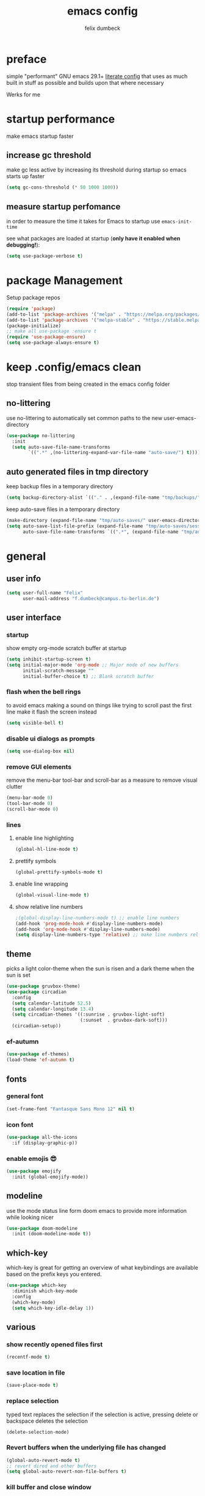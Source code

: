#+TITLE: emacs config
#+AUTHOR: felix dumbeck
#+PROPERTY: header-args :emacs-lisp :tangle .config/emacs/init.el :results silent :mkdirp yes
#+auto_tangle: t

* preface

simple "performant" GNU emacs 29.1+ [[https://leanpub.com/lit-config/read][literate config]] that uses as much built in stuff as possible and builds upon that where necessary

Werks for me

* startup performance

make emacs startup faster

** increase gc threshold

make gc less active by increasing its threshold during startup so emacs starts up faster

#+begin_src emacs-lisp
  (setq gc-cons-threshold (* 50 1000 1000))
#+end_src

** measure startup perfomance

in order to measure the time it takes for Emacs to startup use ~emacs-init-time~

see what packages are loaded at startup (*only have it enabled when debugging!*):

#+begin_src emacs-lisp :tangle no
  (setq use-package-verbose t)
#+end_src

* package Management

Setup package repos

#+begin_src emacs-lisp
  (require 'package)
  (add-to-list 'package-archives '("melpa" . "https://melpa.org/packages/") t)
  (add-to-list 'package-archives '("melpa-stable" . "https://stable.melpa.org/packages/") t)
  (package-initialize)
  ;; make all use-package :ensure t
  (require 'use-package-ensure)
  (setq use-package-always-ensure t)
#+end_src

* keep .config/emacs clean

stop transient files from being created in the emacs config folder

** no-littering

use no-littering to automatically set common paths to the new user-emacs-directory

#+begin_src emacs-lisp
  (use-package no-littering
    :init
    (setq auto-save-file-name-transforms
          `((".*" ,(no-littering-expand-var-file-name "auto-save/") t))))
#+end_src

** auto generated files in tmp directory

keep backup files in a temporary directory

#+begin_src emacs-lisp
  (setq backup-directory-alist `(("." . ,(expand-file-name "tmp/backups/" user-emacs-directory))))
#+end_src
  
keep  auto-save files in a temporary directory

#+begin_src emacs-lisp
  (make-directory (expand-file-name "tmp/auto-saves/" user-emacs-directory) t)
  (setq auto-save-list-file-prefix (expand-file-name "tmp/auto-saves/sessions/" user-emacs-directory)
        auto-save-file-name-transforms `((".*", (expand-file-name "tmp/auto-saves/" user-emacs-directory) t)))
#+end_src

* general
** user info

#+begin_src emacs-lisp
  (setq user-full-name "Felix"
        user-mail-address "f.dumbeck@campus.tu-berlin.de")
#+end_src

** user interface
*** startup

show empty org-mode scratch buffer at startup

#+begin_src emacs-lisp
  (setq inhibit-startup-screen t)
  (setq initial-major-mode 'org-mode ;; Major mode of new buffers
        initial-scratch-message ""
        initial-buffer-choice t) ;; Blank scratch buffer
#+end_src

*** flash when the bell rings

to avoid emacs making a sound on things like trying to scroll past the first line make it flash the screen instead

#+begin_src  emacs-lisp
  (setq visible-bell t)
#+end_src

*** disable ui dialogs as prompts
#+begin_src emacs-lisp
  (setq use-dialog-box nil)
#+end_src
*** remove GUI elements

remove the menu-bar tool-bar and scroll-bar as a measure to remove visual clutter

#+begin_src emacs-lisp
  (menu-bar-mode 0)
  (tool-bar-mode 0)
  (scroll-bar-mode 0)
#+end_src

*** lines
**** enable line highlighting

#+begin_src emacs-lisp
  (global-hl-line-mode t)
#+end_src

**** prettify symbols

#+begin_src emacs-lisp
  (global-prettify-symbols-mode t)
#+end_src

**** enable line wrapping

#+begin_src emacs-lisp
  (global-visual-line-mode t)
#+end_src

**** show relative line numbers

#+begin_src emacs-lisp
  ;(global-display-line-numbers-mode t) ;; enable line numbers
  (add-hook 'prog-mode-hook #'display-line-numbers-mode)
  (add-hook 'org-mode-hook #'display-line-numbers-mode)
  (setq display-line-numbers-type 'relative) ;; make line numbers relative
#+end_src

** theme

picks a light color-theme when the sun is risen and a dark theme when the sun is set

#+begin_src emacs-lisp :tangle no
  (use-package gruvbox-theme)
  (use-package circadian
    :config
    (setq calendar-latitude 52.5)
    (setq calendar-longitude 13.4)
    (setq circadian-themes '((:sunrise . gruvbox-light-soft)
                             (:sunset  . gruvbox-dark-soft)))
    (circadian-setup))
#+end_src

*** ef-autumn

#+begin_src emacs-lisp
  (use-package ef-themes)
  (load-theme 'ef-autumn t)
#+end_src

** fonts
*** general font
#+begin_src emacs-lisp
  (set-frame-font "Fantasque Sans Mono 12" nil t)
#+end_src

*** icon font
#+begin_src emacs-lisp
  (use-package all-the-icons
    :if (display-graphic-p))
#+end_src

*** enable emojis 😎
#+begin_src emacs-lisp
  (use-package emojify
    :init (global-emojify-mode))
#+end_src

** modeline

use the mode status line form doom emacs to provide more information while looking nicer

#+begin_src emacs-lisp
  (use-package doom-modeline
    :init (doom-modeline-mode t))
#+end_src
** which-key

which-key is great for getting an overview of what keybindings are available based on the prefix keys you entered.

#+begin_src emacs-lisp
  (use-package which-key
    :diminish which-key-mode
    :config
    (which-key-mode)
    (setq which-key-idle-delay 1))
#+end_src

** various
*** show recently opened files first

#+begin_src emacs-lisp
  (recentf-mode t)
#+end_src

*** save location in file

#+begin_src emacs-lisp
  (save-place-mode t)
#+end_src

*** replace selection

typed text replaces the selection if the selection is active, pressing delete or backspace deletes the selection

#+begin_src emacs-lisp
  (delete-selection-mode)
#+end_src

*** Revert buffers when the underlying file has changed

#+begin_src emacs-lisp
  (global-auto-revert-mode t)
  ;; revert dired and other buffers
  (setq global-auto-revert-non-file-buffers t)
#+end_src

*** kill buffer and close window

kill the current buffer and close its window with =C-x C-k=

#+begin_src emacs-lisp
  (defun kill-buffer-and-close-window ()
    "Kill the current buffer and close its window."
    (interactive)
    (kill-buffer)
    (delete-window))
  (global-set-key (kbd "C-x C-k") 'kill-buffer-and-close-window)
#+end_src

* completion System
** vertico

performant and minimalistic vertical completion UI based on the default completion system for minibuffers

*** buffer autocompletion with vertico

#+begin_src emacs-lisp
  (use-package vertico
    :custom
    (vertico-cycle t)
    :init
    (vertico-mode))
#+end_src

*** candidate meta information

show meta information about vertico completion options (eg. file size, last edited)

#+begin_src emacs-lisp
  (use-package marginalia
    :after vertico
    :init
    (marginalia-mode))
#+end_src

*** vertico candidate icons

icons for completion options

#+begin_src emacs-lisp
  (use-package all-the-icons-completion
    :after (all-the-icons marginalia)
    :init (all-the-icons-completion-mode)
    :hook (marginalia-mode . all-the-icons-completion-marginalia-setup))
#+end_src

*** save command history

#+begin_src emacs-lisp
  (setq history-length 50)
  (savehist-mode t)
#+end_src

*** Improve Candidate Filtering with Orderless

improve vertico and corfu completions by allowing matches to search terms differently ordered

#+begin_src emacs-lisp
  (use-package orderless
    :after vertico
    :init
    (setq completion-styles '(orderless basic)
          completion-category-defaults nil
          completion-category-overrides '((file (styles partial-completion)))))
#+end_src

** corfu

in-buffer completion UI on top of the built-in completion framework

#+begin_src emacs-lisp
  (use-package corfu
    :custom
    (corfu-cycle t)                ;; Enable cycling for `corfu-next/previous'
    (corfu-auto t)                 ;; Enable auto completion
    (corfu-separator ?\s)          ;; Orderless field separator
    (corfu-auto-prefix 2) ;; show completions after two letters
    (corfu-auto-delay 0) ;; show completions immediatly
    ;; (corfu-quit-at-boundary nil)   ;; Never quit at completion boundary
    ;; (corfu-quit-no-match nil)      ;; Never quit, even if there is no match
    ;; (corfu-preview-current nil)    ;; Disable current candidate preview
    ;; (corfu-preselect 'prompt)      ;; Preselect the prompt
    ;; (corfu-on-exact-match nil)     ;; Configure handling of exact matches
    ;; (corfu-scroll-margin 5)        ;; Use scroll margin
    :init
    (global-corfu-mode)
    (corfu-history-mode)
    (corfu-popupinfo-mode)
    :config
    (setq corfu-popupinfo-delay nil))
#+end_src

*** nerd-icons-corfu

add nerd-font icons to corfu completion candidates

#+begin_src emacs-lisp
  (use-package nerd-icons-corfu
    :init
    (add-to-list 'corfu-margin-formatters #'nerd-icons-corfu-formatter))
#+end_src

*** enable autocompletions in eshell

#+begin_src emacs-lisp :tangle no
  (add-hook 'eshell-mode-hook
            (lambda ()
              (setq-local corfu-auto nil)
              (corfu-mode))
#+end_src

** consult
#+begin_src emacs-lisp
  (use-package consult
    :bind ("C-c r" . 'consult-ripgrep)
    :config
    (keymap-global-set "C-s" 'consult-line)
    (keymap-set minibuffer-local-map "C-r" 'consult-history)
    (setq completion-in-region-function #'consult-completion-in-region)
    )
#+end_src
** cape

extend the built in completion at point functionality

#+begin_src emacs-lisp
  (use-package cape
    ;; Bind dedicated completion commands
    ;; Alternative prefix keys: C-c p, M-p, M-+, ...
    :bind (("C-c p p" . completion-at-point) ;; capf
           ("C-c p t" . complete-tag)        ;; etags
           ("C-c p d" . cape-dabbrev)        ;; or dabbrev-completion
           ("C-c p h" . cape-history)
           ("C-c p f" . cape-file)
           ("C-c p k" . cape-keyword)
           ("C-c p s" . cape-elisp-symbol)
           ("C-c p e" . cape-elisp-block)
           ("C-c p a" . cape-abbrev)
           ("C-c p l" . cape-line)
           ("C-c p w" . cape-dict)
           ("C-c p :" . cape-emoji)
           ("C-c p \\" . cape-tex)
           ("C-c p _" . cape-tex)
           ("C-c p ^" . cape-tex)
           ("C-c p &" . cape-sgml)
           ("C-c p r" . cape-rfc1345))
    :init
    ;; Add to the global default value of `completion-at-point-functions' which is
    ;; used by `completion-at-point'.  The order of the functions matters, the
    ;; first function returning a result wins.  Note that the list of buffer-local
    ;; completion functions takes precedence over the global list.
    (add-to-list 'completion-at-point-functions #'cape-dabbrev)
    (add-to-list 'completion-at-point-functions #'cape-file)
    (add-to-list 'completion-at-point-functions #'cape-elisp-block)
    (add-to-list 'completion-at-point-functions #'cape-history)
    (add-to-list 'completion-at-point-functions #'cape-keyword)
    ;;(add-to-list 'completion-at-point-functions #'cape-tex)
    ;;(add-to-list 'completion-at-point-functions #'cape-sgml)
    ;;(add-to-list 'completion-at-point-functions #'cape-rfc1345)
    (add-to-list 'completion-at-point-functions #'cape-abbrev)
    (add-to-list 'completion-at-point-functions #'cape-dict)
    (add-to-list 'completion-at-point-functions #'cape-emoji)
    ;;(add-to-list 'completion-at-point-functions #'cape-elisp-symbol)
    ;;(add-to-list 'completion-at-point-functions #'cape-line)
    )
#+end_src

* org-mode
** defer startup

for an improved emacs startup time loading =org= is defered until it is actually needed

#+begin_src emacs-lisp
  (use-package org
    :defer t
    :commands (org-mode))
#+end_src

** functionality
*** org-contrib

add contrib package for extra features and add org-tempo for expanding structual blocks from shortcuts eg. =<sTAB= will turn into =#+begin_src #+end_src=

#+begin_src emacs-lisp
  (use-package org-contrib
    :init (require 'org-tempo)
    :after org-mode)
#+end_src

*** org-cliplink

give pasted links the title provided by the meta-information of the website

#+begin_src emacs-lisp
  (use-package org-cliplink
    :bind ("C-x p i" . org-cliplink))
#+end_src

*** org-reveal

create beautiful slide-shows from org documents

#+begin_src emacs-lisp
  (use-package ox-reveal
    :after org-mode
    :config
    (setq org-reveal-root "https://cdn.jsdelivr.net/npm/reveal.js"))
#+end_src

*** ox-hugo

export org-mode files to html pages using hugo

#+begin_src emacs-lisp
  (use-package ox-hugo
    :after org-mode
    :commands org-hugo-auto-export-mode)
#+end_src
*** drag-and-drop

enable drag-and-drop support for images and files; inserts inline previews for images and an icon+link for other media types.

#+begin_src emacs-lisp
  (use-package org-download
    :after org-mode
    :config (add-hook 'dired-mode-hook #'org-download-enable))
#+end_src

** navigation

use M-p and M-n to go up and down org levels

#+begin_src emacs-lisp
  (add-hook 'org-mode-hook
            (lambda ()
              (local-set-key (kbd "M-p") 'org-up-element)))
  (add-hook 'org-mode-hook
            (lambda ()
              (local-set-key (kbd "M-n") 'org-down-element)))
#+end_src

** improve looks
*** general

#+begin_src emacs-lisp
  (setq org-startup-indented t
        org-pretty-entities t
        org-hide-emphasis-markers t
        org-startup-with-inline-images t
        org-image-actual-width '(300))
#+end_src

*** how hidden emphasis markers

show style emphasis markers such as the * in =*bold*= when hovering over the word

#+begin_src emacs-lisp
  (use-package org-appear
    :hook (org-mode . org-appear-mode))
#+end_src

*** fonts and bullets
**** org-superstar

make bullet points and headings look nice

#+begin_src emacs-lisp :tangle no
  (use-package org-superstar
    :after org-mode
    :hook (org-mode . org-superstar-mode))
#+end_src

**** change heading and title size 

#+begin_src emacs-lisp
  (custom-set-faces
   '(org-level-1 ((t (:height 1.75))))
   '(org-level-2 ((t (:height 1.5))))
   '(org-level-3 ((t (:height 1.25))))
   '(org-level-4 ((t (:height 1.1))))
   '(org-document-title ((t (:height 1.5)))))
#+end_src

** table of contents

auto generate a table of contents and update on save

#+begin_src emacs-lisp
  (use-package org-make-toc
    :after org-mode
    :hook (org-mode . org-make-toc-mode))
#+end_src

** structure blocks
*** block templates

these templates enable you to type things like =<el= and then hit Tab to expand the template.

#+begin_src emacs-lisp
  (require 'org-tempo)
  (add-to-list 'org-structure-template-alist '("sh" . "src sh"))
  (add-to-list 'org-structure-template-alist '("ba" . "src bash"))
  (add-to-list 'org-structure-template-alist '("zs" . "src zsh"))
  (add-to-list 'org-structure-template-alist '("el" . "src emacs-lisp"))
  (add-to-list 'org-structure-template-alist '("li" . "src lisp"))
  (add-to-list 'org-structure-template-alist '("sc" . "src scheme"))
  (add-to-list 'org-structure-template-alist '("ts" . "src typescript"))
  (add-to-list 'org-structure-template-alist '("py" . "src python"))
  (add-to-list 'org-structure-template-alist '("go" . "src go"))
  (add-to-list 'org-structure-template-alist '("yaml" . "src yaml"))
  (add-to-list 'org-structure-template-alist '("json" . "src json"))
  (add-to-list 'org-structure-template-alist '("tex" . "src latex"))
  (add-to-list 'org-structure-template-alist '("rs" . "src rust"))
#+end_src

*** org-auto-tangle

when ~#+auto_tangle: t~ is set in the beginning of an org-file tangle all code blocks that are set to tangle

#+begin_src emacs-lisp
  (use-package org-auto-tangle
    :defer t
    :hook (org-mode . org-auto-tangle-mode))
#+end_src

*** languages
**** rust

#+begin_src emacs-lisp
  (use-package ob-rust
    :after org-mode)
#+end_src

**** shells

support for shells such as sh, bash, zsh, fish ...

#+begin_src emacs-lisp
  (org-babel-do-load-languages
   'org-babel-load-languages
   '((shell . t)))
#+end_src

** org-roam

#+begin_src emacs-lisp
  (use-package org-roam
    :custom
    (org-roam-directory (file-truename "~/Desktop/Notes"))
    :bind (("C-c n l" . org-roam-buffer-toggle)
           ("C-c n f" . org-roam-node-find)
           ("C-c n g" . org-roam-graph)
           ("C-c n i" . org-roam-node-insert)
           ("C-c n c" . org-roam-capture)
           ;; Dailies
           ("C-c n j" . org-roam-dailies-capture-today))
    :config
    ;; If you're using a vertical completion framework, you might want a more informative completion interface
    (setq org-roam-node-display-template (concat "${title:*} " (propertize "${tags:10}" 'face 'org-tag)))
    (org-roam-db-autosync-mode))
#+end_src

** org agenda
*** set a shortcut to open the agenda view

#+begin_src emacs-lisp
  (global-set-key (kbd "C-c a") #'org-agenda)
#+end_src

*** insert a closed timestamp whenever a task is done

#+begin_src emacs-lisp :tangle no
  (setq org-log-done t)
#+end_src

*** time window

make it so the agenda always starts yesterday and we can see +7 days from today instead of just until sunday

#+begin_src emacs-lisp
  (setq org-agenda-start-day "0d")
  (setq org-agenda-span 7)
  (setq org-agenda-start-on-weekday nil)
#+end_src

*** set org-agenda files

the files that org-agenda will visit to search for timestamps to use when creating the agenda

#+begin_src emacs-lisp
  (setq org-agenda-files
        '("~/Desktop/uni/uni.org"
          "~/Desktop/uni/personal.org"))
#+end_src

* editing configuration
** folding

set shortcuts for fold (collapse and expand) regions of text

#+begin_src emacs-lisp
  (global-set-key (kbd "C-c C-h") 'hs-hide-block)
  (global-set-key (kbd "C-c C-s") 'hs-show-block)
  (global-set-key (kbd "C-c C-t") 'hs-toggle-hiding)
  (global-set-key (kbd "C-c C-a") 'hs-show-all)
  (global-set-key (kbd "C-c C-l") 'hs-hide-all)
#+end_src

** kill line backwards

position of the pointer to the beginning of the line with =C-S-k=

#+begin_src emacs-lisp
  (defun kill-line-backward ()
    "Kill line backwards from the position of the pointer to the beginning of the line."
    (interactive)
    (kill-line 0))
  (global-set-key (kbd "C-S-k") 'kill-line-backward)
#+end_src

** multiple cursors

#+begin_src emacs-lisp
  (use-package multiple-cursors
    :defer t
    :bind(("C-;" . mc/edit-lines)
          ("C->" . mc/mark-next-like-this)
          ("C-<" . mc/mark-previous-like-this)
          ("C-c C-<" . mc/mark-all-like-this)))
#+end_src
    :config
    (global-set-key (kbd "C-;") 'mc/edit-lines)
    (global-set-key (kbd "C->") 'mc/mark-next-like-this)
    (global-set-key (kbd "C-<") 'mc/mark-previous-like-this)
    (global-set-key (kbd "C-c C-<") 'mc/mark-all-like-this))

** highlight todo

hightlight todo fixme etc.

#+begin_src emacs-lisp :tangle no
  (use-package hl-todo
    :hook ((prog-mode . hl-todo-mode)
           (org-mode . hl-todo-mode))
    :bind (("C-c p" . hl-todo-previous)
           ("C-c P" . hl-todo-next)
           ("C-c o" . hl-todo-occur)
           ("C-c i" . hl-todo-insert))
    :config
    (setq hl-todo-keyword-faces
          '(("TODO"   . "#FF0000")
            ("FIXME"  . "#FF0000")
            ("DEBUG"  . "#A020F0")
            ("GOTCHA" . "#FF4500")
            ("STUB"   . "#1E90FF"))))
#+end_src

** rainbow delimiters

match brackets and other delimiters by colour to see the current scope more easily

#+begin_src emacs-lisp
  (use-package rainbow-delimiters
    :hook (prog-mode . rainbow-delimiters-mode))
#+end_src

** electric pair mode

auto close braces, tags, etc.

#+begin_src emacs-lisp
  (electric-pair-mode t)
#+end_src

* development
** git
*** magit

#+begin_src emacs-lisp
  (use-package magit
    :commands magit)
#+end_src

to prevent being asked to type the ssh-key password on every action make it so magit knows the ssh-key-agents location:

#+begin_src emacs-lisp
    (use-package keychain-environment
      :after magit)
#+end_src

*** diff-hl

highlight uncommited, changed lines on the side of a buffer

#+begin_src emacs-lisp
  (use-package diff-hl
    :init (global-diff-hl-mode))
#+end_src

** treesitter

automatically detect the approriate treesitter mode dependant on the language mode

#+begin_src emacs-lisp
  (use-package treesit-auto
    :custom
    (treesit-auto-install 'prompt)
    :config
    (treesit-auto-add-to-auto-mode-alist 'all)
    (global-treesit-auto-mode))
#+end_src

** languages
*** guile scheme

#+begin_src emacs-lisp
    (use-package geiser-guile
      :hook (scheme-mode . geiser-guile))
#+end_src

*** markdown
#+begin_src emacs-lisp
  (use-package markdown-mode
    :mode ("\\.md\\'" . markdown-view-mode)
    :init (setq markdown-command "multimarkdown"))
#+end_src
*** shell

enable shellcheck using flymake for checking correctness and scanning common mistakes in shellcode

#+begin_src emacs-lisp
  (use-package flymake-shellcheck
    :hook (bash-ts-mode . flymake-shellcheck-mode))
#+end_src

*** makefile

auto enable makefile-mode for Makefiles

#+begin_src emacs-lisp
  (add-to-list 'auto-mode-alist '("Makefile" . makefile-mode))
#+end_src

** eglot

add keybindings for when in eglot-mode

#+begin_src emacs-lisp
  (use-package eglot
    :defer t
    :config
    (define-key eglot-mode-map (kbd "C-c c r") 'eglot-rename)
    (define-key eglot-mode-map (kbd "C-c c o") 'eglot-code-action-organize-imports)
    (define-key eglot-mode-map (kbd "C-c c h") 'eldoc)
    (define-key eglot-mode-map (kbd "C-c c a") 'eglot-code-actions)
    (define-key eglot-mode-map (kbd "C-c c f") 'eglot-format-buffer)
    (define-key eglot-mode-map (kbd "<f6>") 'xref-find-definitions)
    (define-key eglot-mode-map (kbd "M-.") 'xref-find-definitions)
    )
#+end_src

* applications
** dired
*** show file icons
#+begin_src emacs-lisp
  (use-package all-the-icons-dired
    :after all-the-icons
    :hook (dired-mode . all-the-icons-dired-mode))
#+end_src

*** show file size in human readable format
#+begin_src emacs-lisp
  (setq dired-listing-switches "-alh")
#+end_src

*** automatically update dired buffers on revisiting their directory
#+begin_src emacs-lisp
  (setq dired-auto-revert-buffer t)
#+end_src
*** make dired guess target directory
#+begin_src emacs-lisp
  (setq dired-dwim-target t)
#+end_src

** vterm

#+begin_src emacs-lisp
  (use-package vterm
    :commands vterm)
#+end_src

** eshell

set M-RET shortcut for opening eshell

#+begin_src emacs-lisp
  (global-set-key (kbd "M-RET") 'eshell)
#+end_src

** htmlize

display current buffer as html

#+begin_src emacs-lisp
  (use-package htmlize
    :defer t)
#+end_src

** pdf-tools

better interaction with pdf

#+begin_src emacs-lisp
  (use-package pdf-tools
    :defer t
    :mode ("\\.pdf\\'" . pdf-view-mode))
#+end_src

** emacs-everywhere *not working!*

use ~emacsclient --eval "(emacs-everywhere)"~ from another window when writing text to open this text in an Emacs buffer. Type =C-c C-c= to reinsert the edited text into the text field.

*Warning!* this does currently not work under wayland

#+begin_src emacs-lisp :tangle no
  (use-package emacs-everywhere)
#+end_src

* runtime performance

make gc pauses faster by decreasing the threshold, increasing the runtime performance

#+begin_src emacs-lisp
  (setq gc-cons-threshold (* 2 1000 1000))
#+end_src

* TODO
+ look at my doom config
+ use tabs for indentation and make them "sticky"???
+ when inserting a space at the end of a line in org, pressing enter will go to the new line and remove the space at the end
+ email mu4e: [[https://www.youtube.com/watch?v=yZRyEhi4y44&pp=ygULZW1hY3MgZW1haWw%3D][Streamline Your E-mail Management with mu4e - Emacs Mail - YouTube]]
+ handle passwords: [[https://www.youtube.com/watch?v=nZ_T7Q49B8Y][How to Encrypt Your Passwords with Emacs - YouTube]]
+ review nessecaty of org-mode looks, org-appear etc.
+ find a shell prompt that works with eshell and term
* look into
+ [[https://github.com/Fuco1/smartparens][GitHub - Fuco1/smartparens: Minor mode for Emacs that deals with parens pairs...]]
+ treemacs
+ projectile
+ ibuffer
+ deft
+ usefull but not needed
  ruby
  [[https://github.com/pezra/rspec-mode][GitHub - pezra/rspec-mode: An RSpec minor mode for Emacs]]
+ editorconfig
+ look into: [[https://github.com/SystemCrafters/crafted-emacs][GitHub - SystemCrafters/crafted-emacs: A sensible base Emacs configuration.]]
+ instead of auto-ts-mode [[https://github.com/emacs-tree-sitter/tree-sitter-langs][GitHub - emacs-tree-sitter/tree-sitter-langs: Language bundle for Emacs's tre...]]
+ ts-mode replaces c-mode so I can't change things like the cmode anymore
+ gcmh: dynamic garbage collection for improving speed
+ Combobulate: https://github.com/mickeynp/combobulate uses Tree-Sitter to provide a structured movement within your code [[https://www.masteringemacs.org/article/combobulate-structured-movement-editing-treesitter][Combobulate: Structured Movement and Editing with Tree-Sitter]]
+ crafted org config: [[file:~/crafted-emacs/docs/crafted-org.org]]
+ [[https://github.com/mclear-tools/tabspaces][GitHub - mclear-tools/tabspaces]]
** from doom
+ format+ onsave
+ grammar
+ =ctrl-a= should move to beginning of written line insead of actual line
